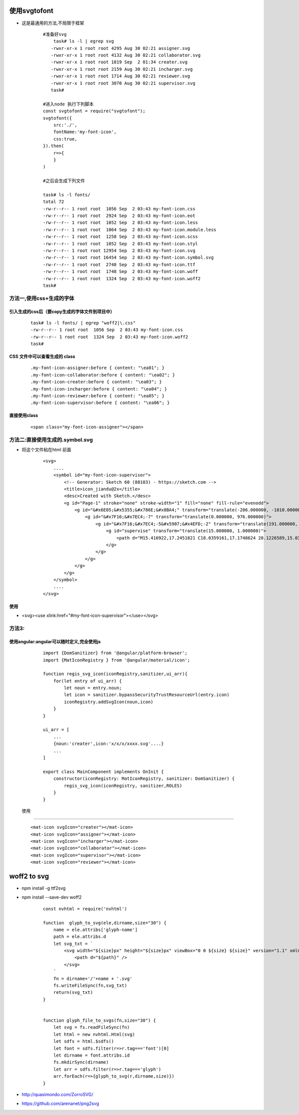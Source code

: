 使用svgtofont
-------------
- 这是最通用的方法,不局限于框架

    ::
    
        #准备好svg
            task# ls -l | egrep svg
           -rwxr-xr-x 1 root root 4295 Aug 30 02:21 assigner.svg
           -rwxr-xr-x 1 root root 4132 Aug 30 02:21 collaborator.svg
           -rwxr-xr-x 1 root root 1819 Sep  2 01:34 creater.svg
           -rwxr-xr-x 1 root root 2159 Aug 30 02:21 incharger.svg
           -rwxr-xr-x 1 root root 1714 Aug 30 02:21 reviewer.svg
           -rwxr-xr-x 1 root root 3070 Aug 30 02:21 supervisor.svg
           task#
           
        #进入node 执行下列脚本
        const svgtofont = require("svgtofont");
        svgtofont({
            src:'./',
            fontName:'my-font-icon',
            css:true,
        }).then(
            r=>{
            }
        )
        
        #之后会生成下列文件
        
        task# ls -l fonts/
        total 72
        -rw-r--r-- 1 root root  1056 Sep  2 03:43 my-font-icon.css
        -rw-r--r-- 1 root root  2924 Sep  2 03:43 my-font-icon.eot
        -rw-r--r-- 1 root root  1052 Sep  2 03:43 my-font-icon.less
        -rw-r--r-- 1 root root  1064 Sep  2 03:43 my-font-icon.module.less
        -rw-r--r-- 1 root root  1258 Sep  2 03:43 my-font-icon.scss
        -rw-r--r-- 1 root root  1052 Sep  2 03:43 my-font-icon.styl
        -rw-r--r-- 1 root root 12954 Sep  2 03:43 my-font-icon.svg
        -rw-r--r-- 1 root root 16454 Sep  2 03:43 my-font-icon.symbol.svg
        -rw-r--r-- 1 root root  2740 Sep  2 03:43 my-font-icon.ttf
        -rw-r--r-- 1 root root  1748 Sep  2 03:43 my-font-icon.woff
        -rw-r--r-- 1 root root  1324 Sep  2 03:43 my-font-icon.woff2
        task#
        

方法一,使用css+生成的字体
=======================

引入生成的css后（要copy生成的字体文件到项目中）
~~~~~~~~~~~~~~~~~~~~~~~~~~~~~~~~~~~~~~~~~~~
    
    ::
        
        task# ls -l fonts/ | egrep "woff2|\.css"
        -rw-r--r-- 1 root root  1056 Sep  2 03:43 my-font-icon.css
        -rw-r--r-- 1 root root  1324 Sep  2 03:43 my-font-icon.woff2
        task#

CSS 文件中可以查看生成的 class
~~~~~~~~~~~~~~~~~~~~~~~~~~~~~~~~~~~~~~~~~~~
    
    ::
    
        .my-font-icon-assigner:before { content: "\ea01"; }
        .my-font-icon-collaborator:before { content: "\ea02"; }
        .my-font-icon-creater:before { content: "\ea03"; }
        .my-font-icon-incharger:before { content: "\ea04"; }
        .my-font-icon-reviewer:before { content: "\ea05"; }
        .my-font-icon-supervisor:before { content: "\ea06"; }

直接使用class
~~~~~~~~~~~~~~~~~~~~~~~~~~~~~~~~~~~~~~~~~~~
    
    ::
    
        <span class="my-font-icon-assigner"></span>


方法二:直接使用生成的.symbol.svg
===============================
- 将这个文件粘在html 前面
    
    ::
     
        <svg>
            ....
            <symbol id="my-font-icon-supervisor">
                <!-- Generator: Sketch 60 (88103) - https://sketch.com -->
                <title>icon_jiandu@2x</title>
                <desc>Created with Sketch.</desc>
                <g id="Page-1" stroke="none" stroke-width="1" fill="none" fill-rule="evenodd">
                    <g id="&#x6E05;&#x5355;&#x786E;&#x8BA4;" transform="translate(-206.000000, -1010.000000)" fill="#3496FA">
                        <g id="&#x7F16;&#x7EC4;-7" transform="translate(0.000000, 976.000000)">
                            <g id="&#x7F16;&#x7EC4;-5&#x5907;&#x4EFD;-2" transform="translate(191.000000, 33.000000)">
                                <g id="supervise" transform="translate(15.000000, 1.000000)">
                                    <path d="M15.416922,17.2451821 C18.0359161,17.1748624 20.1226589,15.03171 20.1226589,12.411828 C20.1226589,9.79164998 18.0359161,7.64849756 15.416922,7.57823706 C12.797691,7.64849756 10.7111851,9.79164998 10.7111851,12.411828 C10.7111851,15.03171 12.797691,17.1748624 15.416922,17.2451821 Z M15.416922,10.2001908 C16.6391114,10.2001908 17.6300981,11.1912368 17.6300981,12.4134261 C17.6300981,13.6356155 16.6391114,14.6266615 15.416922,14.6266615 C14.1953837,14.6266615 13.2052848,13.6365626 13.2052848,12.4150243 C13.2052848,11.193782 14.1953837,10.2036831 15.416922,10.2036831 L15.416922,10.2001908 Z M27.2795224,27.5734164 C25.2158644,25.8415868 22.7985362,24.5826394 20.1966485,23.8848289 L20.2553666,23.8605603 C23.2334174,22.6001923 25.603629,20.2299807 26.8637602,17.2521075 C27.5116721,15.7246668 27.8441517,14.0828085 27.8374351,12.4203516 C27.8436781,9.12598057 26.5345362,5.96526435 24.2003723,3.64033435 C21.875028,1.30433551 18.7128911,-0.00616782785 15.416922,2.35612424e-05 C12.122255,-0.00640459449 8.96153879,1.30273734 6.63666799,3.63690123 C4.30250409,5.96177204 2.99336216,9.12248827 3.00002531,12.4169185 C2.99336216,15.7112894 4.30250409,18.8720057 6.63666799,21.1969357 C7.78208579,22.3460825 9.14260608,23.2579893 10.6406286,23.8813366 C8.13634787,24.5532803 5.79152947,25.7447492 3.7758167,27.3828784 C3.3330039,27.7435924 3.26617652,29.0052873 3.62689049,29.4483369 C3.98736769,29.8910905 4.63871271,29.9576811 5.08146633,29.5972039 C11.1816996,24.6547004 19.9272672,24.7229483 25.949545,29.759981 C26.3867938,30.123477 27.0351201,30.0679552 27.4041209,29.6351458 C27.5847146,29.4272647 27.6711936,28.5433901 27.643196,28.2696287 C27.6170925,27.9981757 27.4866932,27.7473215 27.2795224,27.5699833 L27.2795224,27.5734164 Z M8.57288636,19.2609541 C6.74854022,17.4500444 5.72564916,14.9838831 5.73253964,12.4134261 C5.73423195,9.84273238 6.75570241,7.37751815 8.57288636,5.5589728 C11.3479097,2.79939844 15.5096161,1.97764064 19.1253978,3.47524881 C22.7414163,4.97262022 25.1032819,8.49635889 25.1148415,12.4099338 C25.119678,14.9820482 24.0972604,17.4495709 22.2745717,19.2643872 C18.4870158,23.0413478 12.3571867,23.0413478 8.56939405,19.2643872 L8.57288636,19.2609541 Z" id="Fill-1"/>
                                </g>
                            </g>
                        </g>
                    </g>
                </g>
            </symbol>
            ....
        </svg>
        
使用        
~~~~
- <svg><use xlink:href="#my-font-icon-supervisor"></use></svg>


方法3:
======




使用angular:angular可以随时定义,完全使用js
~~~~~~~~~~~~~~~~~~~~~~~~~~~~~~~~~~~~~~~~~

    ::
        
        import {DomSanitizer} from '@angular/platform-browser';
        import {MatIconRegistry } from '@angular/material/icon';
        
        function regis_svg_icon(iconRegistry,sanitizer,ui_arr){
            for(let entry of ui_arr) {
                let noun = entry.noun;
                let icon = sanitizer.bypassSecurityTrustResourceUrl(entry.icon)
                iconRegistry.addSvgIcon(noun,icon)
            }
        }
        
        ui_arr = [
            ...
            {noun:'creater',icon:'x/x/x/xxxx.svg'....}
            ...
        ]
        
        export class MainComponent implements OnInit {
            constructor(iconRegistry: MatIconRegistry, sanitizer: DomSanitizer) {
                regis_svg_icon(iconRegistry, sanitizer,ROLES)
            }
        }
        
 
 使用
~~~~~~~~~~
    
    ::
    
        <mat-icon svgIcon="creater"></mat-icon>
        <mat-icon svgIcon="assigner"></mat-icon>
        <mat-icon svgIcon="incharger"></mat-icon>
        <mat-icon svgIcon="collaborator"></mat-icon>
        <mat-icon svgIcon="supervisor"></mat-icon>
        <mat-icon svgIcon="reviewer"></mat-icon>



woff2 to svg
--------------
- npm install -g ttf2svg
- npm install --save-dev woff2

    ::
                    
        const nvhtml = require('nvhtml')
        
        function  glyph_to_svg(ele,dirname,size="30") {
            name = ele.attribs['glyph-name']
            path = ele.attribs.d
            let svg_txt = `
                <svg width="${size}px" height="${size}px" viewBox="0 0 ${size} ${size}" version="1.1" xmlns="http://www.w3.org/2000/svg" xmlns:xlink="http://www.w3.org/1999/xlink">
                    <path d="${path}" />
                </svg>
            `
            fn = dirname+'/'+name + '.svg'
            fs.writeFileSync(fn,svg_txt)
            return(svg_txt)
        }
        
        
        function glyph_file_to_svgs(fn,size="30") {
            let svg = fs.readFileSync(fn)
            let html = new nvhtml.Html(svg)
            let sdfs = html.$sdfs()
            let font = sdfs.filter(r=>r.tag==='font')[0]
            let dirname = font.attribs.id
            fs.mkdirSync(dirname)
            let arr = sdfs.filter(r=>r.tag==='glyph')
            arr.forEach(r=>{glyph_to_svg(r,dirname,size)})
        }

- http://quasimondo.com/ZorroSVG/
- https://github.com/arenanet/png2svg

